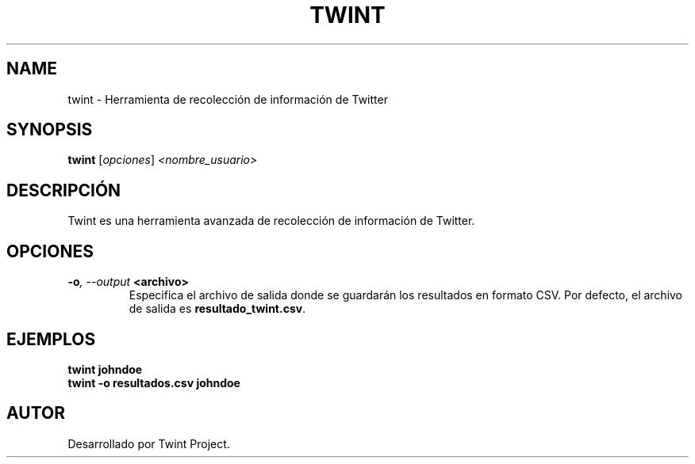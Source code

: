 .TH TWINT 1 "July 2024" "Version 1.0" "User Commands"
.SH NAME
twint \- Herramienta de recolección de información de Twitter
.SH SYNOPSIS
.B twint
.RI [ opciones ] " <nombre_usuario>"
.SH DESCRIPCIÓN
Twint es una herramienta avanzada de recolección de información de Twitter.

.SH OPCIONES
.TP
.BI \-o ", \--output" " <archivo>"
Especifica el archivo de salida donde se guardarán los resultados en formato CSV. Por defecto, el archivo de salida es \fBresultado_twint.csv\fR.

.SH EJEMPLOS
.B
twint johndoe
.br
.B
twint \-o resultados.csv johndoe

.SH AUTOR
Desarrollado por Twint Project.
